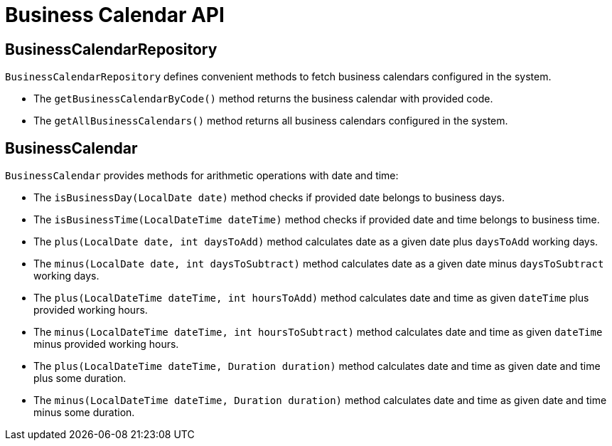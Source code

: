 = Business Calendar API

== BusinessCalendarRepository

`BusinessCalendarRepository` defines convenient methods to fetch business calendars configured in the system.

* The `getBusinessCalendarByCode()` method returns the business calendar with provided code.
* The `getAllBusinessCalendars()` method returns all business calendars configured in the system.

== BusinessCalendar

`BusinessCalendar` provides methods for arithmetic operations with date and time:

* The `isBusinessDay(LocalDate date)` method checks if provided date belongs to business days.
* The `isBusinessTime(LocalDateTime dateTime)` method checks if provided date and time belongs to business time.
* The `plus(LocalDate date, int daysToAdd)` method calculates date as a given date plus `daysToAdd` working days.
* The `minus(LocalDate date, int daysToSubtract)` method calculates date as a given date minus `daysToSubtract` working days.
* The `plus(LocalDateTime dateTime, int hoursToAdd)` method calculates date and time as given `dateTime` plus provided working hours.
* The `minus(LocalDateTime dateTime, int hoursToSubtract)` method calculates date and time as given `dateTime` minus provided working hours.
* The `plus(LocalDateTime dateTime, Duration duration)` method calculates date and time as given date and time plus some duration.
* The `minus(LocalDateTime dateTime, Duration duration)` method calculates date and time as given date and time minus some duration.



